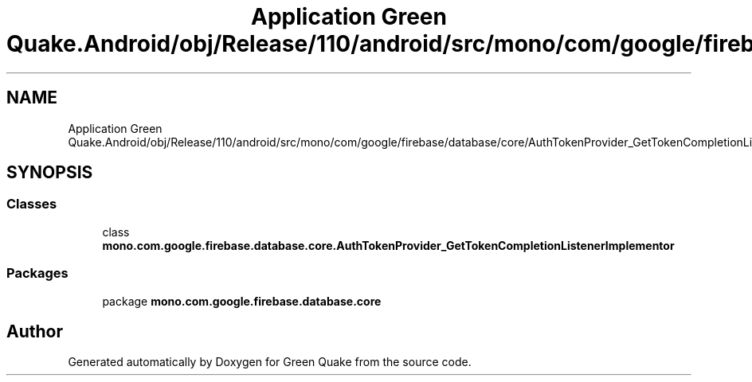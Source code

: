 .TH "Application Green Quake.Android/obj/Release/110/android/src/mono/com/google/firebase/database/core/AuthTokenProvider_GetTokenCompletionListenerImplementor.java" 3 "Thu Apr 29 2021" "Version 1.0" "Green Quake" \" -*- nroff -*-
.ad l
.nh
.SH NAME
Application Green Quake.Android/obj/Release/110/android/src/mono/com/google/firebase/database/core/AuthTokenProvider_GetTokenCompletionListenerImplementor.java
.SH SYNOPSIS
.br
.PP
.SS "Classes"

.in +1c
.ti -1c
.RI "class \fBmono\&.com\&.google\&.firebase\&.database\&.core\&.AuthTokenProvider_GetTokenCompletionListenerImplementor\fP"
.br
.in -1c
.SS "Packages"

.in +1c
.ti -1c
.RI "package \fBmono\&.com\&.google\&.firebase\&.database\&.core\fP"
.br
.in -1c
.SH "Author"
.PP 
Generated automatically by Doxygen for Green Quake from the source code\&.
